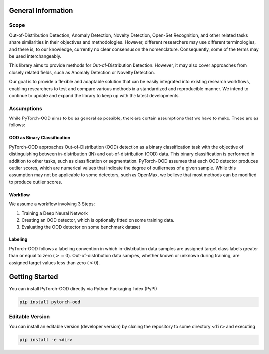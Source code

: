 General Information
**************************

Scope
-----------------------------------------

Out-of-Distribution Detection, Anomaly Detection, Novelty Detection,
Open-Set Recognition, and other related tasks share similarities in their
objectives and methodologies.
However, different researchers may use different terminologies, and there is,
to our knowledge, currently no clear consensus on the nomenclature.
Consequently, some of the terms may be used interchangeably.

This library aims to provide methods for Out-of-Distribution Detection.
However, it may also cover approaches from closely related fields,
such as Anomaly Detection or Novelty Detection.

Our goal is to provide a flexible and adaptable solution that can be easily
integrated into existing research workflows, enabling researchers
to test and compare various methods in a standardized and reproducible manner.
We intend to continue to update and expand the library to keep up with
the latest developments.


Assumptions
-------------

While PyTorch-OOD aims to be as general as possible, there are certain assumptions that we have to make.
These are as follows:


OOD as Binary Classification
==============================

PyTorch-OOD approaches Out-of-Distribution (OOD) detection as a binary
classification task with the objective of distinguishing between
in-distribution (IN) and out-of-distribution (OOD) data.
This binary classification is performed in addition to other tasks,
such as classification or segmentation.
PyTorch-OOD assumes that each OOD detector produces outlier scores,
which are numerical values that indicate the degree of outlierness of a
given sample.
While this assumption may not be applicable to some detectors,
such as OpenMax, we believe that most methods can be modified
to produce outlier scores.

Workflow
===============

We assume a workflow involving 3 Steps:

1. Training a Deep Neural Network
2. Creating an OOD detector, which is optionally fitted on some training data.
3. Evaluating the OOD detector on some benchmark dataset

Labeling
===============

PyTorch-OOD follows a labeling convention in which in-distribution data
samples are assigned target class labels greater
than or equal to zero (:math:`>= 0`). Out-of-distribution
data samples, whether known or unknown during training, are
assigned target values less than zero (:math:`< 0`).


Getting Started
****************

You can install PyTorch-OOD directly via Python Packaging Index (PyPI)

.. code-block:: shell

   pip install pytorch-ood

Editable Version
-----------------

You can install an editable version (developer version) by cloning the repository
to some directory ``<dir>`` and executing

.. code-block:: shell

   pip install -e <dir>
